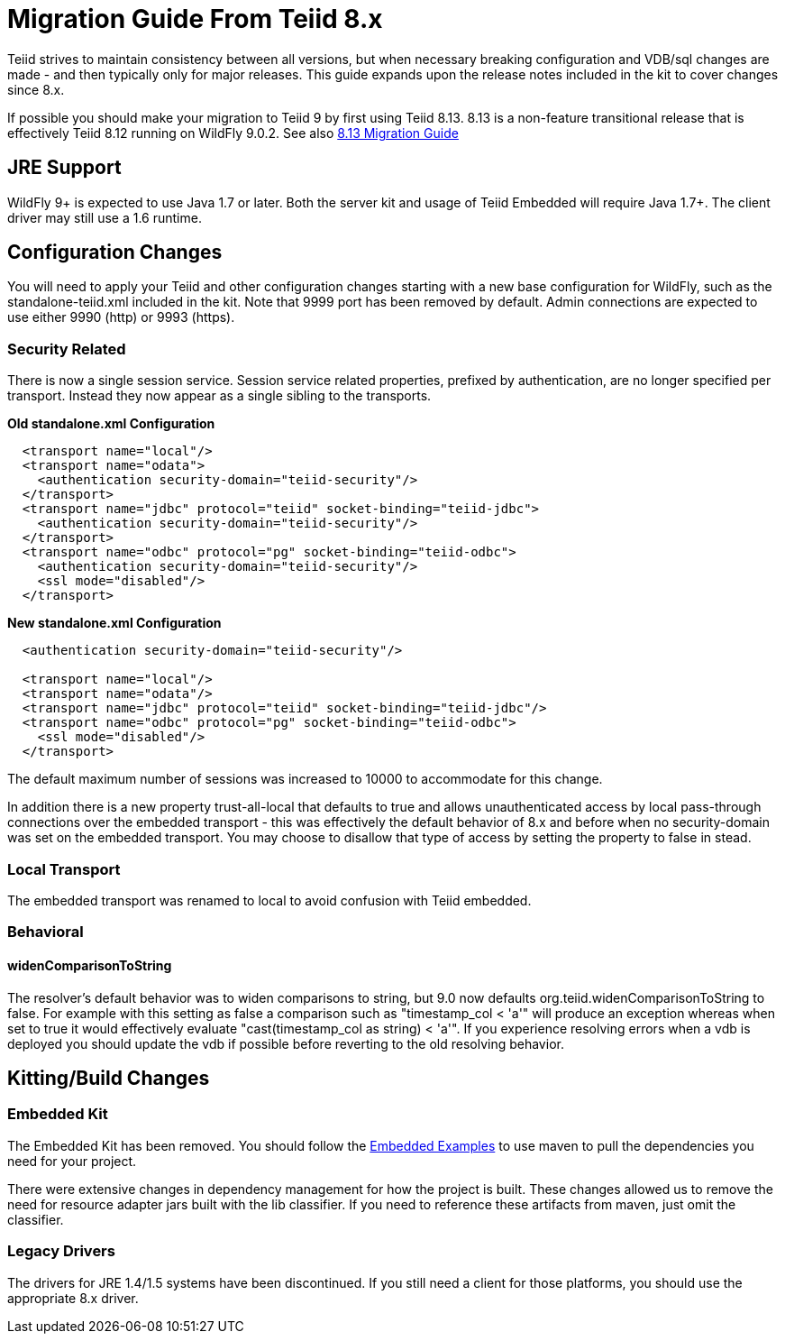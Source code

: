 
= Migration Guide From Teiid 8.x

Teiid strives to maintain consistency between all versions, but when necessary breaking configuration and VDB/sql changes are made - and then typically only for major releases. This guide expands upon the release notes included in the kit to cover changes since 8.x.

If possible you should make your migration to Teiid 9 by first using Teiid 8.13.  8.13 is a non-feature transitional release that is effectively Teiid 8.12 running on WildFly 9.0.2.  See also https://docs.jboss.org/author/display/teiid813final/Migration+Guide+From+Teiid+8.12[8.13 Migration Guide]

== JRE Support

WildFly 9+ is expected to use Java 1.7 or later. Both the server kit and usage of Teiid Embedded will require Java 1.7+. The client driver may still use a 1.6 runtime.

== Configuration Changes

You will need to apply your Teiid and other configuration changes starting with a new base configuration for WildFly, such as the standalone-teiid.xml included in the kit.  Note that 9999 port has been removed by default.  Admin connections are expected to use either 9990 (http) or 9993 (https).

=== Security Related

There is now a single session service. Session service related properties, prefixed by authentication, are no longer specified per transport. Instead they now appear as a single sibling to the transports.

[source,xml]
.*Old standalone.xml Configuration*
----
  <transport name="local"/>
  <transport name="odata">
    <authentication security-domain="teiid-security"/>
  </transport>
  <transport name="jdbc" protocol="teiid" socket-binding="teiid-jdbc">
    <authentication security-domain="teiid-security"/>
  </transport>
  <transport name="odbc" protocol="pg" socket-binding="teiid-odbc">
    <authentication security-domain="teiid-security"/>
    <ssl mode="disabled"/>
  </transport>
----

[source,xml]
.*New standalone.xml Configuration*
----
  <authentication security-domain="teiid-security"/>

  <transport name="local"/>
  <transport name="odata"/>
  <transport name="jdbc" protocol="teiid" socket-binding="teiid-jdbc"/>
  <transport name="odbc" protocol="pg" socket-binding="teiid-odbc">
    <ssl mode="disabled"/>
  </transport>
----

The default maximum number of sessions was increased to 10000 to accommodate for this change.

In addition there is a new property trust-all-local that defaults to true and allows unauthenticated access by local pass-through connections over the embedded transport - this was effectively the default behavior of 8.x and before when no security-domain was set on the embedded transport. You may choose to disallow that type of access by setting the property to false in stead.

=== Local Transport

The embedded transport was renamed to local to avoid confusion with Teiid embedded.

=== Behavioral

==== widenComparisonToString

The resolver’s default behavior was to widen comparisons to string, but 9.0 now defaults org.teiid.widenComparisonToString to false. For example with this setting as false a comparison such as "timestamp_col < 'a'" will produce an exception whereas when set to true it would effectively evaluate "cast(timestamp_col as string) < 'a'". If you experience resolving errors when a vdb is deployed you should update the vdb if possible before reverting to the old resolving behavior.

== Kitting/Build Changes

=== Embedded Kit

The Embedded Kit has been removed.  You should follow the https://github.com/teiid/teiid-embedded-examples[Embedded Examples] to use maven to pull the dependencies you need for your project.

There were extensive changes in dependency management for how the project is built.  These changes allowed us to remove the need for resource adapter jars built with the lib classifier.  If you need to reference these artifacts from maven, just omit the classifier.

=== Legacy Drivers

The drivers for JRE 1.4/1.5 systems have been discontinued. If you still need a client for those platforms, you should use the appropriate 8.x driver.